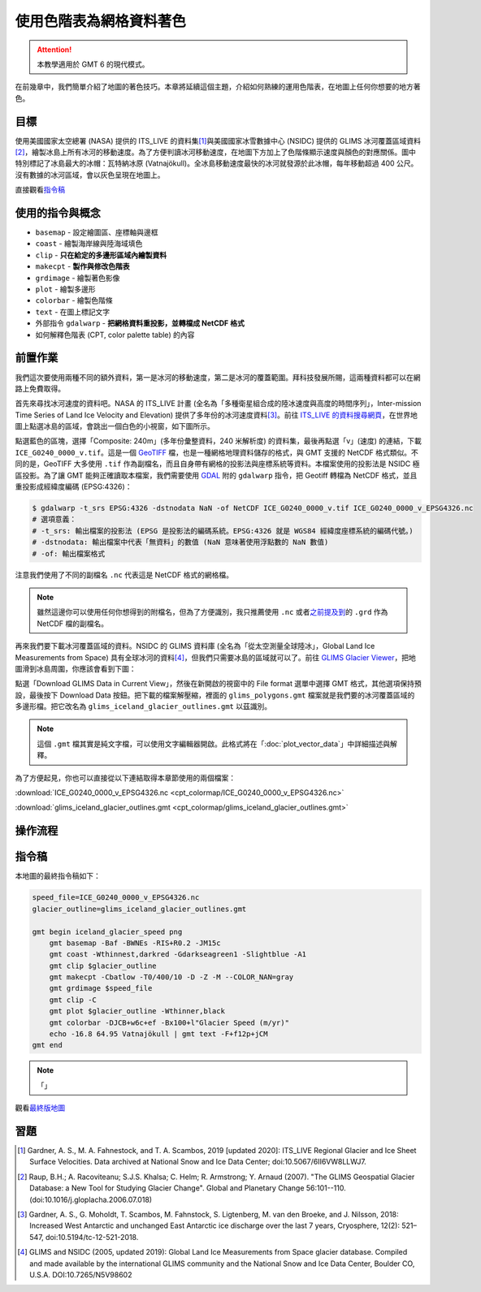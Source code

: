 ======================================
使用色階表為網格資料著色
======================================

.. attention::

    本教學適用於 GMT 6 的現代模式。

在前幾章中，我們簡單介紹了地圖的著色技巧。本章將延續這個主題，介紹如何熟練的運用色階表，在地圖上任何你想要的地方著色。

目標
--------------------------------------
使用美國國家太空總署 (NASA) 提供的 ITS_LIVE 的資料集\ [#]_\ 與美國國家冰雪數據中心 (NSIDC) 提供的 GLIMS 冰河覆蓋區域資料\ [#]_，繪製冰島上所有冰河的移動速度。為了方便判讀冰河移動速度，在地圖下方加上了色階條顯示速度與顏色的對應關係。圖中特別標記了冰島最大的冰帽：瓦特納冰原 (Vatnajökull)。全冰島移動速度最快的冰河就發源於此冰帽，每年移動超過 400 公尺。沒有數據的冰河區域，會以灰色呈現在地圖上。

.. _最終版地圖:

.. image:: cpt_colormap/iceland_glacier_speed.png
    :width: 1000px
    :align: center

直接觀看\ `指令稿`_

使用的指令與概念
--------------------------------------
- ``basemap`` - 設定繪圖區、座標軸與邊框
- ``coast`` - 繪製海岸線與陸海域填色
- ``clip`` - **只在給定的多邊形區域內繪製資料**
- ``makecpt`` - **製作與修改色階表**
- ``grdimage`` - 繪製著色影像
- ``plot`` - 繪製多邊形
- ``colorbar`` - 繪製色階條
- ``text`` - 在圖上標記文字
- 外部指令 ``gdalwarp`` - **把網格資料重投影，並轉檔成 NetCDF 格式**
- 如何解釋色階表 (CPT, color palette table) 的內容

前置作業
--------------------------------------
我們這次要使用兩種不同的額外資料，第一是冰河的移動速度，第二是冰河的覆蓋範圍。拜科技發展所賜，這兩種資料都可以在網路上免費取得。

首先來尋找冰河速度的資料吧。NASA 的 ITS_LIVE 計畫 (全名為「多種衛星組合成的陸冰速度與高度的時間序列」，Inter-mission Time Series of Land Ice Velocity and Elevation) 提供了多年份的冰河速度資料\ [#]_。前往 `ITS_LIVE 的資料搜尋網頁 <https://nsidc.org/apps/itslive/>`_，在世界地圖上點選冰島的區域，會跳出一個白色的小視窗，如下圖所示。

.. image:: cpt_colormap/cpt_colormap_fig1.png

點選藍色的區塊，選擇「Composite: 240m」(多年份彙整資料，240 米解析度) 的資料集，最後再點選「v」(速度) 的連結，下載 ``ICE_G0240_0000_v.tif``。這是一個 `GeoTIFF <https://en.wikipedia.org/wiki/GeoTIFF>`_ 檔，也是一種網格地理資料儲存的格式，與 GMT 支援的 NetCDF 格式類似。不同的是，GeoTIFF 大多使用 ``.tif`` 作為副檔名，而且自身帶有網格的投影法與座標系統等資料。本檔案使用的投影法是 NSIDC 極區投影。為了讓 GMT 能夠正確讀取本檔案，我們需要使用 `GDAL <software.html#id8>`_ 附的 ``gdalwarp`` 指令，把 Geotiff 轉檔為 NetCDF 格式，並且重投影成經緯度編碼 (EPSG:4326)：

.. code-block:: bash

    $ gdalwarp -t_srs EPSG:4326 -dstnodata NaN -of NetCDF ICE_G0240_0000_v.tif ICE_G0240_0000_v_EPSG4326.nc
    # 選項意義：
    # -t_srs: 輸出檔案的投影法 (EPSG 是投影法的編碼系統。EPSG:4326 就是 WGS84 經緯度座標系統的編碼代號。)
    # -dstnodata: 輸出檔案中代表「無資料」的數值 (NaN 意味著使用浮點數的 NaN 數值)
    # -of: 輸出檔案格式

注意我們使用了不同的副檔名 ``.nc`` 代表這是 NetCDF 格式的網格檔。

.. note::
    雖然這邊你可以使用任何你想得到的附檔名，但為了方便識別，我只推薦使用 ``.nc`` 或者\ `之前提及到 <coloring_topography.html#id9>`_\ 的 ``.grd`` 作為 NetCDF 檔的副檔名。

再來我們要下載冰河覆蓋區域的資料。NSIDC 的 GLIMS 資料庫 (全名為「從太空測量全球陸冰」，Global Land Ice Measurements from Space) 具有全球冰河的資料\ [#]_，但我們只需要冰島的區域就可以了。前往 `GLIMS Glacier Viewer <http://www.glims.org/maps/glims>`_，把地圖滑到冰島周圍，你應該會看到下圖：

.. image:: cpt_colormap/cpt_colormap_fig2.png

點選「Download GLIMS Data in Current View」，然後在新開啟的視窗中的 File format 選單中選擇 GMT 格式，其他選項保持預設，最後按下 Download Data 按鈕。把下載的檔案解壓縮，裡面的 ``glims_polygons.gmt`` 檔案就是我們要的冰河覆蓋區域的多邊形檔。把它改名為 ``glims_iceland_glacier_outlines.gmt`` 以茲識別。

.. note::
    這個 ``.gmt`` 檔其實是純文字檔，可以使用文字編輯器開啟。此格式將在「\ :doc:`plot_vector_data`\ 」中詳細描述與解釋。

為了方便起見，你也可以直接從以下連結取得本章節使用的兩個檔案：

:download:`ICE_G0240_0000_v_EPSG4326.nc <cpt_colormap/ICE_G0240_0000_v_EPSG4326.nc>`

:download:`glims_iceland_glacier_outlines.gmt <cpt_colormap/glims_iceland_glacier_outlines.gmt>`

操作流程
--------------------------------------


指令稿
--------------------------------------
本地圖的最終指令稿如下：

.. code-block:: bash

    speed_file=ICE_G0240_0000_v_EPSG4326.nc
    glacier_outline=glims_iceland_glacier_outlines.gmt

    gmt begin iceland_glacier_speed png
        gmt basemap -Baf -BWNEs -RIS+R0.2 -JM15c
        gmt coast -Wthinnest,darkred -Gdarkseagreen1 -Slightblue -A1
        gmt clip $glacier_outline
        gmt makecpt -Cbatlow -T0/400/10 -D -Z -M --COLOR_NAN=gray
        gmt grdimage $speed_file
        gmt clip -C
        gmt plot $glacier_outline -Wthinner,black
        gmt colorbar -DJCB+w6c+ef -Bx100+l"Glacier Speed (m/yr)"
        echo -16.8 64.95 Vatnajökull | gmt text -F+f12p+jCM
    gmt end

.. note::

    「」

觀看\ `最終版地圖`_


習題
--------------------------------------

.. [#] Gardner, A. S., M. A. Fahnestock, and T. A. Scambos, 2019 [updated 2020]: ITS_LIVE Regional Glacier and Ice Sheet Surface Velocities. Data archived at National Snow and Ice Data Center; doi:10.5067/6II6VW8LLWJ7.


.. [#] Raup, B.H.; A. Racoviteanu; S.J.S. Khalsa; C. Helm; R. Armstrong; Y. Arnaud (2007).  "The GLIMS Geospatial Glacier Database: a New Tool for Studying Glacier Change".  Global and Planetary Change 56:101--110. (doi:10.1016/j.gloplacha.2006.07.018)

.. [#] Gardner, A. S., G. Moholdt, T. Scambos, M. Fahnstock, S. Ligtenberg, M. van den Broeke, and J. Nilsson, 2018: Increased West Antarctic and unchanged East Antarctic ice discharge over the last 7 years, Cryosphere, 12(2): 521–547, doi:10.5194/tc-12-521-2018.

.. [#] GLIMS and NSIDC (2005, updated 2019): Global Land Ice Measurements from Space glacier database. Compiled and made available by the international GLIMS community and the National Snow and Ice Data Center, Boulder CO, U.S.A.  DOI:10.7265/N5V98602
